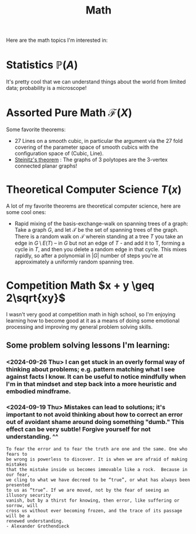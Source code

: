 #+title: Math

Here are the math topics I'm interested in:

* Statistics $\mathbb{P}(A)$

It's pretty cool that we can understand things about the world from limited data; probability is a microscope!

* Assorted Pure Math  $\mathcal{F}(X)$

Some favorite theorems:
- 27 Lines on a smooth cubic, in particular the argument via the 27 fold covering of the parameter space of smooth cubics with the configuration space of (Cubic, Line).
- [[https://en.wikipedia.org/wiki/Steinitz%27s_theorem][Steinitz's theorem]] : The graphs of 3 polytopes are the 3-vertex connected planar graphs!


* Theoretical Computer Science $T(x)$

A lot of my favorite theorems are theoretical computer science, here are some cool ones:

- Rapid mixing of the basis-exchange-walk on spanning trees of a graph: Take a graph $G$, and let $\mathcal{T}$ be the set of spanning trees of the graph. There is a random walk on $\mathcal{T}$ wherein standing at a tree $T$ you take an edge in $G \setminus E(T)$ -- in $G$ but not an edge of $T$ - and add it to T, forming a cycle in $T$,  and then you delete a random edge in that cycle. This mixes rapidly, so after a polynomial in $|G|$ number of steps you're at approximately a uniformly random spanning tree.

* Competition Math $x + y \geq 2\sqrt{xy}$

I wasn't very good at competition math in high school, so I'm enjoying learning how to become good at it as a means of doing some emotional processing and improving my general problem solving skills.

** Some problem solving lessons I'm learning:
*** <2024-09-26 Thu> I can get stuck in an overly formal way of thinking about problems; e.g. pattern matching what I see against facts I know. It can be useful to notice mindfully when I'm in that mindset and step back into a more heuristic and embodied mindframe.
*** <2024-09-19 Thu> Mistakes can lead to solutions; it's important to not avoid thinking about how to correct an error out of avoidant shame around doing something "dumb." This effect can be very subtle! Forgive yourself for not understanding. ^^

#+begin_src qoute
To fear the error and to fear the truth are one and the same. One who fears to
be wrong is powerless to discover. It is when we are afraid of making mistakes
that the mistake inside us becomes immovable like a rock.  Because in our fear,
we cling to what we have decreed to be “true”, or what has always been presented
to us as “true”. If we are moved, not by the fear of seeing an illusory security
vanish, but by a thirst for knowing, then error, like suffering or sorrow, will
cross us without ever becoming frozen, and the trace of its passage will be a
renewed understanding.
- Alexander Grothendieck
#+end_src
